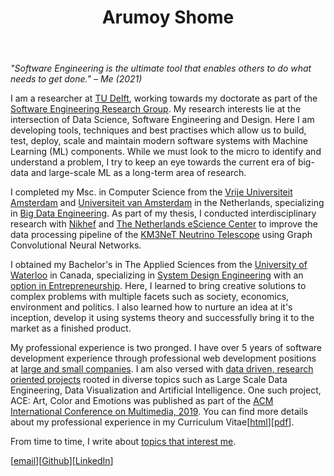 #+TITLE: Arumoy Shome

/"Software Engineering is the ultimate tool that enables others to do
what needs to get done." -- Me (2021)/

I am a researcher at [[https://www.tudelft.nl/en/][TU Delft]], working towards my doctorate as part of
the [[https://se.ewi.tudelft.nl/][Software Engineering Research Group]]. My research interests lie at
the intersection of Data Science, Software Engineering and Design.
Here I am developing tools, techniques and best practises which allow
us to build, test, deploy, scale and maintain modern software systems
with Machine Learning (ML) components. While we must look to the micro
to identify and understand a problem, I try to keep an eye towards the
current era of big-data and large-scale ML as a long-term area of
research.

I completed my Msc. in Computer Science from the [[https://www.vu.nl/en][Vrije Universiteit
Amsterdam]] and [[https://www.uva.nl/en][Universiteit van Amsterdam]] in the Netherlands,
specializing in [[https://masters.vu.nl/en/programmes/computer-science-big-data-engineering/index.aspx][Big Data Engineering]]. As part of my thesis, I
conducted interdisciplinary research with [[https://www.nikhef.nl/en/][Nikhef]] and [[https://www.esciencecenter.nl/][The Netherlands
eScience Center]] to improve the data processing pipeline of the [[https://www.km3net.org/][KM3NeT
Neutrino Telescope]] using Graph Convolutional Neural Networks.

I obtained my Bachelor's in The Applied Sciences from the [[https://uwaterloo.ca/][University
of Waterloo]] in Canada, specializing in [[https://uwaterloo.ca/systems-design-engineering/about-systems-design-engineering][System Design Engineering]] with
an [[https://uwaterloo.ca/engineering/future-undergraduate-students/programs-and-options/enriching-your-program-options][option in Entrepreneurship]]. Here, I learned to bring creative
solutions to complex problems with multiple facets such as society,
economics, environment and politics. I also learned how to nurture an
idea at it's inception, develop it using systems theory and
successfully bring it to the market as a finished product.

My professional experience is two pronged. I have over 5 years of
software development experience through professional web development
positions at [[https://linkedin.com/in/arumoyshome][large and small companies]]. I am also versed with [[file:projects.org][data
driven, research oriented projects]] rooted in diverse topics such as
Large Scale Data Engineering, Data Visualization and Artificial
Intelligence. One such project, ACE: Art, Color and Emotions was
published as part of the [[https://dl.acm.org/doi/abs/10.1145/3343031.3350588][ACM International Conference on Multimedia,
2019]]. You can find more details about my professional experience in my
Curriculum Vitae[[[file:cv.org][html]]][[[file:assets/pdf/cv-redacted.pdf][pdf]]].

From time to time, I write about [[https://arumoy.me/org][topics that interest me]].

[[[mailto:contact@arumoy.me][email]]][[[https://github.com/arumoy-shome][Github]]][[[https://www.linkedin.com/in/arumoyshome/][LinkedIn]]]
